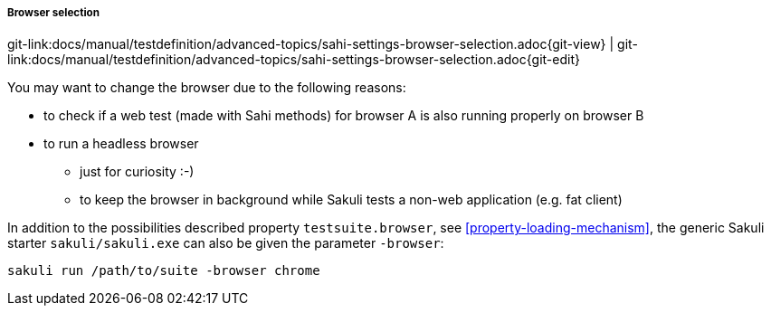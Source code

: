 
:imagesdir: ../../../images

===== Browser selection
[#git-edit-section]
:page-path: docs/manual/testdefinition/advanced-topics/sahi-settings-browser-selection.adoc
git-link:{page-path}{git-view} | git-link:{page-path}{git-edit}


You may want to change the browser due to the following reasons:

* to check if a web test (made with Sahi methods) for browser A is also running properly on browser B
* to run a headless browser
** just for curiosity :-)
** to keep the browser in background while Sakuli tests a non-web application (e.g. fat client)

In addition to the possibilities described property `testsuite.browser`, see <<property-loading-mechanism>>, the generic Sakuli starter `sakuli/sakuli.exe` can also be given the parameter `-browser`:

[source,bash]
----
sakuli run /path/to/suite -browser chrome
----

